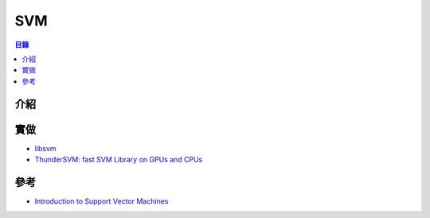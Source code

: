 ========================================
SVM
========================================


.. contents:: 目錄


介紹
========================================



實做
========================================

* `libsvm <https://github.com/cjlin1/libsvm>`_
* `ThunderSVM: fast SVM Library on GPUs and CPUs <https://github.com/zeyiwen/thundersvm>`_



參考
========================================

* `Introduction to Support Vector Machines <https://www.oreilly.com/learning/intro-to-svm>`_
